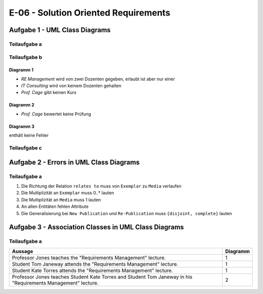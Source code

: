 E-06 - Solution Oriented Requirements
=====================================

Aufgabe 1 - UML Class Diagrams
^^^^^^^^^^^^^^^^^^^^^^^^^^^^^^

Teilaufgabe a
-------------

.. image:: e_06_task_1_a.svg

Teilaufgabe b
-------------

Diagramm 1
""""""""""

- *RE Management* wird von zwei Dozenten gegeben, erlaubt ist aber nur einer
- *IT Consulting* wird von keinem Dozenten gehalten
- *Prof. Cage* gibt keinen Kurs

Diagramm 2
""""""""""

- *Prof. Cage* bewertet keine Prüfung

Diagramm 3
""""""""""

enthält keine Fehler

Teilaufgabe c
-------------

.. image:: e_06_task_1_c.svg

Aufgabe 2 - Errors in UML Class Diagrams
^^^^^^^^^^^^^^^^^^^^^^^^^^^^^^^^^^^^^^^^

Teilaufgabe a
-------------

1. Die Richtung der Relation ``relates to`` muss von ``Exemplar`` zu ``Media`` verlaufen
2. Die Multiplizität an ``Exemplar`` muss 0..\* lauten
3. Die Multiplizität an ``Media`` muss 1 lauten
4. An allen Entitäten fehlen Attribute
5. Die Generalisierung bei ``New Publication`` und ``Re-Publication`` muss ``{disjoint, complete}`` lauten

Aufgabe 3 - Association Classes in UML Class Diagrams
^^^^^^^^^^^^^^^^^^^^^^^^^^^^^^^^^^^^^^^^^^^^^^^^^^^^^

Teilaufgabe a
-------------

+---------------------------------------------------------------------------------------------------------------+----------+
| Aussage                                                                                                       | Diagramm |
+===============================================================================================================+==========+
| Professor Jones teaches the "Requirements Management" lecture.                                                | 1        |
+---------------------------------------------------------------------------------------------------------------+----------+
| Student Tom Janeway attends the "Requirements Management" lecture.                                            | 1        |
+---------------------------------------------------------------------------------------------------------------+----------+
| Student Kate Torres attends the "Requirements Management" lecture.                                            | 1        |
+---------------------------------------------------------------------------------------------------------------+----------+
| Professor Jones teaches Student Kate Torres and Student Tom Janeway in his "Requirements Management" lecture. | 2        |
+---------------------------------------------------------------------------------------------------------------+----------+
